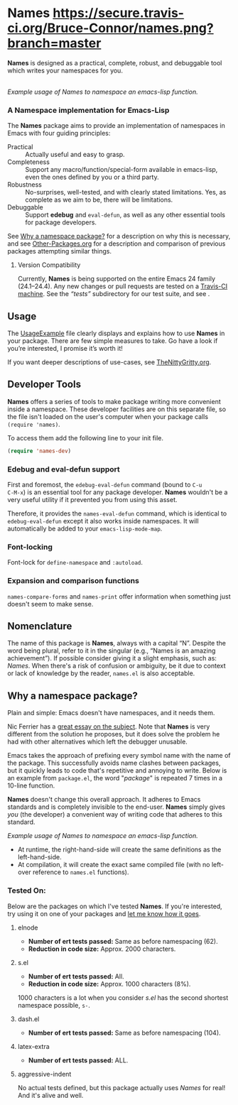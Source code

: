 #+OPTIONS: toc:nil num:nil

* Names [[https://secure.travis-ci.org/Bruce-Connor/names.png?branch=master]]

*Names* is designed as a practical, complete, robust, and debuggable
tool which writes your namespaces for you.

[[file:package-example.png]]\\
/Example usage of Names to namespace an emacs-lisp function./
*** A Namespace implementation for Emacs-Lisp

The *Names* package aims to provide an implementation of
namespaces in Emacs with four guiding principles:

- Practical :: Actually useful and easy to grasp.
- Completeness :: Support any macro/function/special-form available in
                  emacs-lisp, even the ones defined by you or a third
                  party.
- Robustness :: No-surprises, well-tested, and with clearly stated
            limitations. Yes, as complete as we aim to be,
            there will be limitations.
- Debuggable :: Support *edebug* and =eval-defun=, as well as any
                other essential tools for package developers.

See [[https://github.com/Bruce-Connor/spaces#why-a-namespace-package][Why a namespace package?]] for a description on why this is
necessary, and see [[https://github.com/Bruce-Connor/emacs-lisp-namespaces/blob/master/Other-Packages.org][Other-Packages.org]] for a description and comparison
of previous packages attempting similar things.

**** Version Compatibility
Currently, *Names* is being supported on the entire Emacs 24 family
(24.1--24.4). Any new changes or pull requests are tested on a
[[https://travis-ci.org/Bruce-Connor/names][Travis-CI machine]]. See the /“tests”/ subdirectory for our test suite,
and see .

** Usage
The [[https://github.com/Bruce-Connor/emacs-lisp-namespaces/blob/master/UsageExample.org][UsageExample]] file clearly displays and explains how to use *Names*
in your package. There are few simple measures to take. Go have a look
if you’re interested, I promise it’s worth it!

If you want deeper descriptions of use-cases, see [[https://github.com/Bruce-Connor/emacs-lisp-namespaces/blob/master/TheNittyGritty.org][TheNittyGritty.org]].

** Developer Tools
*Names* offers a series of tools to make package writing more
convenient inside a namespace. These developer facilities are on this
separate file, so the file isn't loaded on the user's computer when
your package calls =(require 'names)=.

To access them add the following line to your init file.
#+begin_src emacs-lisp
(require 'names-dev)
#+end_src

*** Edebug and eval-defun support

First and foremost, the =edebug-eval-defun= command (bound to =C-u
C-M-x=) is an essential tool for any package developer. *Names*
wouldn't be a very useful utility if it prevented you from using this
asset. 

Therefore, it provides the =names-eval-defun= command, which is
identical to =edebug-eval-defun= except it also works inside
namespaces. It will automatically be added to your
=emacs-lisp-mode-map=.

*** Font-locking 
Font-lock for =define-namespace= and =:autoload=.

*** Expansion and comparison functions
=names-compare-forms= and =names-print= offer information when
something just doesn't seem to make sense.

** Nomenclature

The name of this package is *Names*, always with a capital “N”.
Despite the word being plural, refer to it in the singular (e.g.,
“Names is an amazing achievement”). If possible consider giving it a
slight emphasis, such as: /Names/.
When there's a risk of confusion or ambiguity, be it due to context or
lack of knowledge by the reader, =names.el= is also acceptable.

** Why a namespace package?
Plain and simple: Emacs doesn't have namespaces, and it needs them.

Nic Ferrier has a [[http://nic.ferrier.me.uk/blog/2013_06/adding-namespaces-to-elisp][great essay on the subject]]. Note that
*Names* is very different from the solution he proposes, but it does
solve the problem he had with other alternatives which left the
debugger unusable.

Emacs takes the approach of prefixing every symbol name with the name
of the package. This successfully avoids name clashes between
packages, but it quickly leads to code that's repetitive and annoying
to write. Below is an example from =package.el=, the word "/package/"
is repeated 7 times in a 10-line function.

*Names* doesn't change this overall approach. It adheres to Emacs
standards and is completely invisible to the end-user. *Names* simply
gives /you/ (the developer) a convenient way of writing code that
adheres to this standard.

[[file:package-example.png]]
/Example usage of Names to namespace an emacs-lisp function./

- At runtime, the right-hand-side will create the same definitions as the left-hand-side.
- At compilation, it will create the exact same compiled file (with no left-over reference to =names.el= functions).

*** Tested On:
Below are the packages on which I've tested *Names*. If you're
interested, try using it on one of your packages and [[https://github.com/Bruce-Connor/names/issues][let me know how
it goes]].
**** elnode
- *Number of ert tests passed:* Same as before namespacing (62).
- *Reduction in code size:* Approx. 2000 characters.
**** s.el
- *Number of ert tests passed:* All.
- *Reduction in code size:* Approx. 1000 characters (8%). 
1000 characters is a lot when you consider /s.el/ has the second
shortest namespace possible, =s-=.
**** dash.el
- *Number of ert tests passed:* Same as before namespacing (104).
**** latex-extra
- *Number of ert tests passed:* ALL.
**** aggressive-indent
No actual tests defined, but this package actually uses /Names/ for
real! And it's alive and well.
